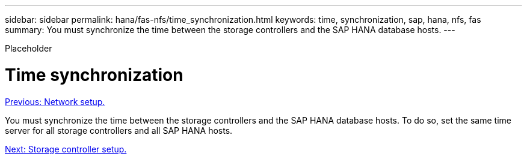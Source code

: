 ---
sidebar: sidebar
permalink: hana/fas-nfs/time_synchronization.html
keywords: time, synchronization, sap, hana, nfs, fas
summary: You must synchronize the time between the storage controllers and the SAP HANA database hosts.
---

[.lead]
Placeholder

= Time synchronization
:hardbreaks:
:nofooter:
:icons: font
:linkattrs:
:imagesdir: ./../media/

//
// This file was created with NDAC Version 2.0 (August 17, 2020)
//
// 2021-06-16 12:00:07.193608
//
link:network_setup.html[Previous: Network setup.]

You must synchronize the time between the storage controllers and the SAP HANA database hosts. To do so, set the same time server for all storage controllers and all SAP HANA hosts.

link:storage_controller_setup.html[Next: Storage controller setup.]
